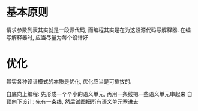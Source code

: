 * 基本原则
请求参数列表其实就是一段源代码, 而编程其实是在为这段源代码写解释器.
在编写解释器时, 应当尽量为每个设计好
* 优化
其实各种设计模式的本质是优化, 优化应当是可插拔的.

自底向上编程: 先形成一个个小的语义单元, 再用一条线把一些语义单元串起来
自顶向下设计: 先有一条线, 然后试图把所有语义单元塞进去